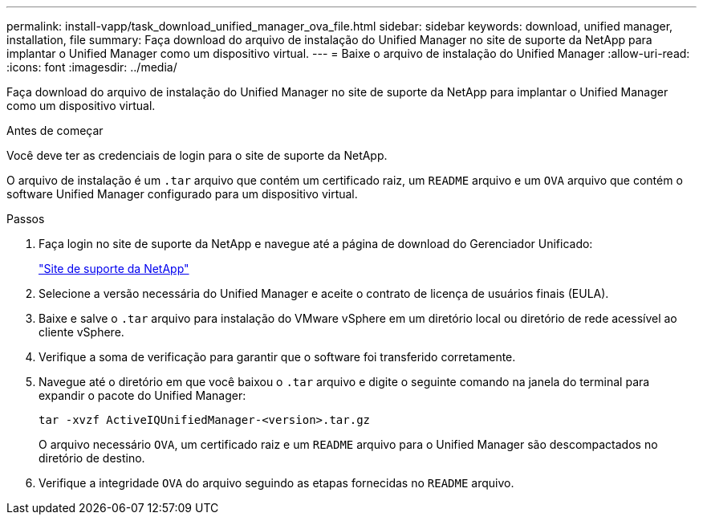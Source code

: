 ---
permalink: install-vapp/task_download_unified_manager_ova_file.html 
sidebar: sidebar 
keywords: download, unified manager, installation, file 
summary: Faça download do arquivo de instalação do Unified Manager no site de suporte da NetApp para implantar o Unified Manager como um dispositivo virtual. 
---
= Baixe o arquivo de instalação do Unified Manager
:allow-uri-read: 
:icons: font
:imagesdir: ../media/


[role="lead"]
Faça download do arquivo de instalação do Unified Manager no site de suporte da NetApp para implantar o Unified Manager como um dispositivo virtual.

.Antes de começar
Você deve ter as credenciais de login para o site de suporte da NetApp.

O arquivo de instalação é um `.tar` arquivo que contém um certificado raiz, um `README` arquivo e um `OVA` arquivo que contém o software Unified Manager configurado para um dispositivo virtual.

.Passos
. Faça login no site de suporte da NetApp e navegue até a página de download do Gerenciador Unificado:
+
https://mysupport.netapp.com/site/products/all/details/activeiq-unified-manager/downloads-tab["Site de suporte da NetApp"]

. Selecione a versão necessária do Unified Manager e aceite o contrato de licença de usuários finais (EULA).
. Baixe e salve o `.tar` arquivo para instalação do VMware vSphere em um diretório local ou diretório de rede acessível ao cliente vSphere.
. Verifique a soma de verificação para garantir que o software foi transferido corretamente.
. Navegue até o diretório em que você baixou o `.tar` arquivo e digite o seguinte comando na janela do terminal para expandir o pacote do Unified Manager:
+
[listing]
----
tar -xvzf ActiveIQUnifiedManager-<version>.tar.gz
----
+
O arquivo necessário `OVA`, um certificado raiz e um `README` arquivo para o Unified Manager são descompactados no diretório de destino.

. Verifique a integridade `OVA` do arquivo seguindo as etapas fornecidas no `README` arquivo.

